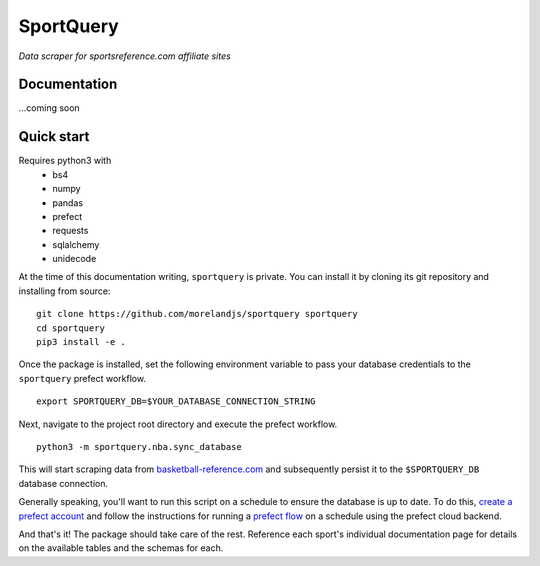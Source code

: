 SportQuery
==========

*Data scraper for sportsreference.com affiliate sites*

Documentation
-------------

...coming soon

Quick start
-----------

Requires python3 with
  * bs4
  * numpy
  * pandas
  * prefect
  * requests
  * sqlalchemy
  * unidecode

At the time of this documentation writing, ``sportquery`` is private.
You can install it by cloning its git repository and installing from source: ::

  git clone https://github.com/morelandjs/sportquery sportquery
  cd sportquery
  pip3 install -e .

Once the package is installed, set the following environment variable to pass
your database credentials to the ``sportquery`` prefect workflow. ::

  export SPORTQUERY_DB=$YOUR_DATABASE_CONNECTION_STRING

Next, navigate to the project root directory and execute the prefect workflow. ::

  python3 -m sportquery.nba.sync_database

This will start scraping data from
`basketball-reference.com <https://www.basketball-reference.com>`_
and subsequently persist it to the ``$SPORTQUERY_DB`` database connection.

Generally speaking, you'll want to run this script on a schedule to ensure the
database is up to date.
To do this, `create a prefect account <https://universal.prefect.io/signin/register>`_
and follow the instructions for running a
`prefect flow <https://docs.prefect.io/orchestration/tutorial/first.html#creating-a-project>`_
on a schedule using the prefect cloud backend.

And that's it! The package should take care of the rest. Reference each sport's
individual documentation page for details on the available tables and the schemas for each.
